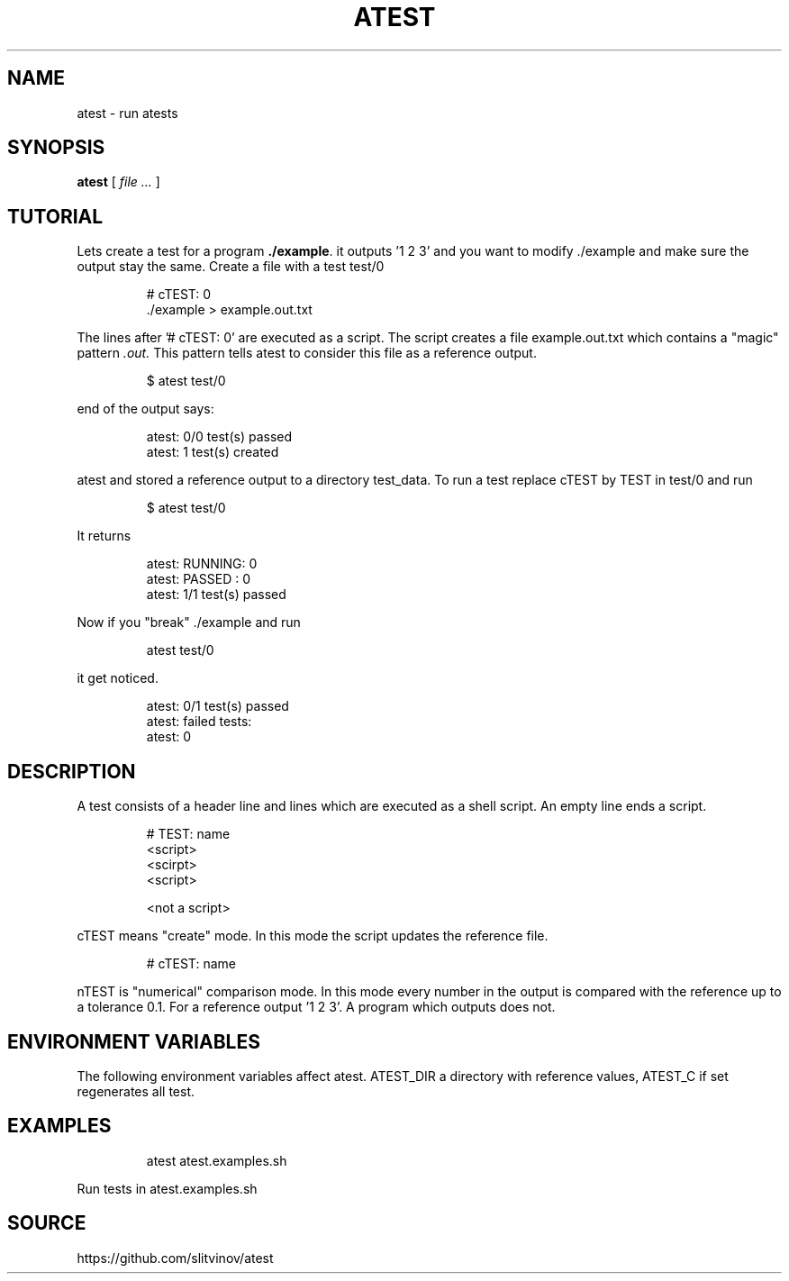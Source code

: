 .TH ATEST 1
.SH NAME
atest \- run atests
.SH SYNOPSIS
.B atest
[
.I file ...
]
.SH TUTORIAL
Lets create a test for a program
.BR ./example .
it outputs '1 2 3' and you want to modify ./example and make sure the
output stay the same. Create a file with a test test/0
.IP
.EX
# cTEST: 0
\&./example  > example.out.txt
.EE
.PP
The lines after '# cTEST: 0' are executed as a script. The script
creates a file example.out.txt which contains a "magic" pattern
.I .out.
This pattern tells atest to consider this file as a reference output.
.IP
.EX
$ atest test/0
.EE
.PP
end of the output says:
.IP
.EX
atest: 0/0 test(s) passed
atest:    1 test(s) created
.EE
.PP

atest and stored a reference output to a directory test_data. To run a
test replace cTEST by TEST in test/0\ and run
.IP
.EX
$ atest test/0
.EE
.PP
It returns
.IP
.EX
atest: RUNNING: 0
atest: PASSED : 0
atest: 1/1 test(s) passed
.EE
.PP
Now if you "break" ./example and run
.IP
.EX
atest test/0
.EE
.PP
it get noticed.
.IP
.EX
atest: 0/1 test(s) passed
atest: failed tests:
atest:     0
.EE
.PP
.SH DESCRIPTION
A test consists of a header line and lines which are executed as a shell script. An empty line ends a script.
.IP
.EX
# TEST: name
<script>
<scirpt>
<script>

<not a script>
.EE
.PP
cTEST means "create" mode. In this mode the script updates the reference file\&.
.IP
.EX
# cTEST: name
.EE
.PP
nTEST is "numerical" comparison mode. In this mode every number in
the output is compared with the reference up to a tolerance
0.1. For a reference output '1 2 3'. A program which outputs
'1.01 2 3' passes a test and one which outputs '1.11 2 3'
does not.
.SH "ENVIRONMENT VARIABLES"
The following environment variables affect atest. ATEST_DIR a
directory with reference values, ATEST_C if set regenerates all test.
.SH EXAMPLES
.IP
.EX
atest atest.examples.sh
.EE
.PP
Run tests in atest.examples.sh
.RE
.SH SOURCE
https://github.com/slitvinov/atest

